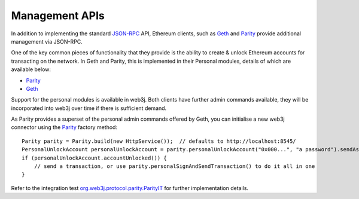 Management APIs
===============

In addition to implementing the standard `JSON-RPC <https://github.com/ethereum/wiki/wiki/JSON-RPC>`_ API, Ethereum clients, such as `Geth <https://github.com/ethereum/go-ethereum/wiki/geth>`__ and `Parity <https://github.com/ethcore/parity>`__ provide additional management via JSON-RPC.

One of the key common pieces of functionality that they provide is the ability to create & unlock Ethereum accounts for transacting on the network. In Geth and Parity, this is implemented in their Personal modules, details of which are available below:

- `Parity <https://github.com/ethcore/parity/wiki/JSONRPC-personal-module>`__
- `Geth <https://github.com/ethereum/go-ethereum/wiki/Management-APIs#personal>`__

Support for the personal modules is available in web3j. Both clients have further admin commands available, they will be incorporated into web3j over time if there is sufficient demand.

As Parity provides a superset of the personal admin commands offered by Geth, you can initialise a new web3j connector using the `Parity <https://github.com/web3j/web3j/blob/master/src/main/java/org/web3j/protocol/parity/Parity.java>`_ factory method::

   Parity parity = Parity.build(new HttpService());  // defaults to http://localhost:8545/
   PersonalUnlockAccount personalUnlockAccount = parity.personalUnlockAccount("0x000...", "a password").sendAsync().get();
   if (personalUnlockAccount.accountUnlocked()) {
       // send a transaction, or use parity.personalSignAndSendTransaction() to do it all in one
   }

Refer to the integration test `org.web3j.protocol.parity.ParityIT <https://github.com/web3j/web3j/blob/master/src/integration-test/java/org/web3j/protocol/parity/ParityIT.java>`_ for further implementation details.

